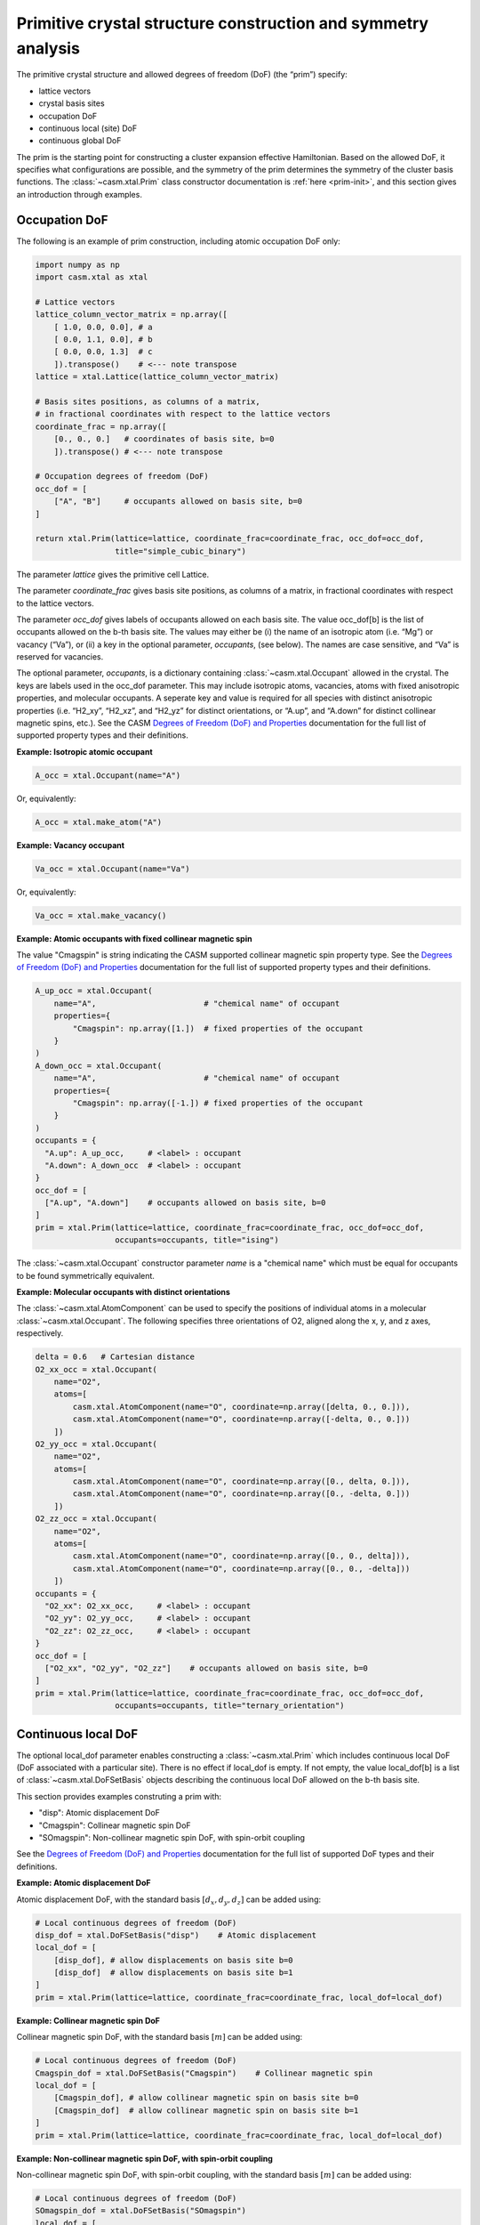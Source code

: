 Primitive crystal structure construction and symmetry analysis
==============================================================

The primitive crystal structure and allowed degrees of freedom (DoF) (the “prim”) specify:

- lattice vectors
- crystal basis sites
- occupation DoF
- continuous local (site) DoF
- continuous global DoF

The prim is the starting point for constructing a cluster expansion effective Hamiltonian. Based on the allowed DoF, it specifies what configurations are possible, and the symmetry of the prim determines the symmetry of the cluster basis functions. The :class:`~casm.xtal.Prim` class constructor documentation is :ref:`here <prim-init>`, and this section gives an introduction through examples.


Occupation DoF
--------------

The following is an example of prim construction, including atomic occupation DoF only:

.. code-block:: Python

    import numpy as np
    import casm.xtal as xtal

    # Lattice vectors
    lattice_column_vector_matrix = np.array([
        [ 1.0, 0.0, 0.0], # a
        [ 0.0, 1.1, 0.0], # b
        [ 0.0, 0.0, 1.3]  # c
        ]).transpose()    # <--- note transpose
    lattice = xtal.Lattice(lattice_column_vector_matrix)

    # Basis sites positions, as columns of a matrix,
    # in fractional coordinates with respect to the lattice vectors
    coordinate_frac = np.array([
        [0., 0., 0.]   # coordinates of basis site, b=0
        ]).transpose() # <--- note transpose

    # Occupation degrees of freedom (DoF)
    occ_dof = [
        ["A", "B"]     # occupants allowed on basis site, b=0
    ]

    return xtal.Prim(lattice=lattice, coordinate_frac=coordinate_frac, occ_dof=occ_dof,
                     title="simple_cubic_binary")

The parameter `lattice` gives the primitive cell Lattice.

The parameter `coordinate_frac` gives basis site positions, as columns of a matrix, in fractional coordinates with respect to the lattice vectors.

The parameter `occ_dof` gives labels of occupants allowed on each basis site. The value occ_dof[b] is the list of occupants allowed on the b-th basis site. The values may either be (i) the name of an isotropic atom (i.e. “Mg”) or vacancy (“Va”), or (ii) a key in the optional parameter, `occupants`, (see below). The names are case sensitive, and “Va” is reserved for vacancies.

The optional parameter, `occupants`, is a dictionary containing :class:`~casm.xtal.Occupant` allowed in the crystal. The keys are labels used in the occ_dof parameter. This may include isotropic atoms, vacancies, atoms with fixed anisotropic properties, and molecular occupants. A seperate key and value is required for all species with distinct anisotropic properties (i.e. “H2_xy”, “H2_xz”, and “H2_yz” for distinct orientations, or “A.up”, and “A.down” for distinct collinear magnetic spins, etc.). See the CASM `Degrees of Freedom (DoF) and Properties`_ documentation for the full list of supported property types and their definitions.

**Example: Isotropic atomic occupant**

.. code-block:: Python

    A_occ = xtal.Occupant(name="A")

Or, equivalently:

.. code-block:: Python

    A_occ = xtal.make_atom("A")

**Example: Vacancy occupant**

.. code-block:: Python

    Va_occ = xtal.Occupant(name="Va")

Or, equivalently:

.. code-block:: Python

    Va_occ = xtal.make_vacancy()

**Example: Atomic occupants with fixed collinear magnetic spin**

The value "Cmagspin" is string indicating the CASM supported collinear magnetic spin property type. See the `Degrees of Freedom (DoF) and Properties`_ documentation for the full list of supported property types and their definitions.

.. code-block:: Python

    A_up_occ = xtal.Occupant(
        name="A",                       # "chemical name" of occupant
        properties={
            "Cmagspin": np.array([1.])  # fixed properties of the occupant
        }
    )
    A_down_occ = xtal.Occupant(
        name="A",                       # "chemical name" of occupant
        properties={
            "Cmagspin": np.array([-1.]) # fixed properties of the occupant
        }
    )
    occupants = {
      "A.up": A_up_occ,     # <label> : occupant
      "A.down": A_down_occ  # <label> : occupant
    }
    occ_dof = [
      ["A.up", "A.down"]    # occupants allowed on basis site, b=0
    ]
    prim = xtal.Prim(lattice=lattice, coordinate_frac=coordinate_frac, occ_dof=occ_dof,
                     occupants=occupants, title="ising")

The :class:`~casm.xtal.Occupant` constructor parameter `name` is a "chemical name" which must be equal for occupants to be found symmetrically equivalent.


**Example: Molecular occupants with distinct orientations**

The :class:`~casm.xtal.AtomComponent` can be used to specify the positions of individual atoms in a molecular :class:`~casm.xtal.Occupant`. The following specifies three orientations of O2, aligned along the x, y, and z axes, respectively.

.. code-block:: Python

    delta = 0.6   # Cartesian distance
    O2_xx_occ = xtal.Occupant(
        name="O2",
        atoms=[
            casm.xtal.AtomComponent(name="O", coordinate=np.array([delta, 0., 0.])),
            casm.xtal.AtomComponent(name="O", coordinate=np.array([-delta, 0., 0.]))
        ])
    O2_yy_occ = xtal.Occupant(
        name="O2",
        atoms=[
            casm.xtal.AtomComponent(name="O", coordinate=np.array([0., delta, 0.])),
            casm.xtal.AtomComponent(name="O", coordinate=np.array([0., -delta, 0.]))
        ])
    O2_zz_occ = xtal.Occupant(
        name="O2",
        atoms=[
            casm.xtal.AtomComponent(name="O", coordinate=np.array([0., 0., delta])),
            casm.xtal.AtomComponent(name="O", coordinate=np.array([0., 0., -delta]))
        ])
    occupants = {
      "O2_xx": O2_xx_occ,     # <label> : occupant
      "O2_yy": O2_yy_occ,     # <label> : occupant
      "O2_zz": O2_zz_occ,     # <label> : occupant
    }
    occ_dof = [
      ["O2_xx", "O2_yy", "O2_zz"]    # occupants allowed on basis site, b=0
    ]
    prim = xtal.Prim(lattice=lattice, coordinate_frac=coordinate_frac, occ_dof=occ_dof,
                     occupants=occupants, title="ternary_orientation")


Continuous local DoF
--------------------

The optional local_dof parameter enables constructing a :class:`~casm.xtal.Prim` which includes continuous local DoF (DoF associated with a particular site). There is no effect if local_dof is empty. If not empty, the value local_dof[b] is a list of :class:`~casm.xtal.DoFSetBasis` objects describing the continuous local DoF allowed on the b-th basis site.

This section provides examples construting a prim with:

- "disp": Atomic displacement DoF
- "Cmagspin": Collinear magnetic spin DoF
- "SOmagspin": Non-collinear magnetic spin DoF, with spin-orbit coupling

See the `Degrees of Freedom (DoF) and Properties`_ documentation for the full list of supported DoF types and their definitions.


**Example: Atomic displacement DoF**

Atomic displacement DoF, with the standard basis :math:`[d_{x}, d_{y}, d_{z}]` can be added using:

.. code-block:: Python

    # Local continuous degrees of freedom (DoF)
    disp_dof = xtal.DoFSetBasis("disp")    # Atomic displacement
    local_dof = [
        [disp_dof], # allow displacements on basis site b=0
        [disp_dof]  # allow displacements on basis site b=1
    ]
    prim = xtal.Prim(lattice=lattice, coordinate_frac=coordinate_frac, local_dof=local_dof)


**Example: Collinear magnetic spin DoF**

Collinear magnetic spin DoF, with the standard basis :math:`[m]` can be added using:

.. code-block:: Python

    # Local continuous degrees of freedom (DoF)
    Cmagspin_dof = xtal.DoFSetBasis("Cmagspin")    # Collinear magnetic spin
    local_dof = [
        [Cmagspin_dof], # allow collinear magnetic spin on basis site b=0
        [Cmagspin_dof]  # allow collinear magnetic spin on basis site b=1
    ]
    prim = xtal.Prim(lattice=lattice, coordinate_frac=coordinate_frac, local_dof=local_dof)


**Example: Non-collinear magnetic spin DoF, with spin-orbit coupling**

Non-collinear magnetic spin DoF, with spin-orbit coupling, with the standard basis :math:`[m]` can be added using:

.. code-block:: Python

    # Local continuous degrees of freedom (DoF)
    SOmagspin_dof = xtal.DoFSetBasis("SOmagspin")
    local_dof = [
        [SOmagspin_dof], # allow SOmagspin on basis site b=0
        [SOmagspin_dof]  # allow SOmagspin on basis site b=1
    ]
    prim = xtal.Prim(lattice=lattice, coordinate_frac=coordinate_frac, local_dof=local_dof)


**Example: Atomic displacement DoF, user-specified basis**

It is possible to restrict the dimension of allowed DoF, or rotate the basis, by providing a user-specified basis. The following restricts atomic displacements to 1-dimensions displacements along the x-axis:

.. code-block:: Python

    # Local continuous degrees of freedom (DoF)
    disp_dof = xtal.DoFSetBasis(
        "disp",
        axis_names=["d_{1}"],  # 1d displacments
        basis=np.array([
            [1.0, 0.0, 0.0]    # displacements along x
        ]).transpose())
    local_dof = [
        [disp_dof], # basis site 1
        [disp_dof]  # basis site 2
    ]
    prim = xtal.Prim(lattice=lattice, coordinate_frac=coordinate_frac, local_dof=local_dof)

If a user-specified basis is provided, configurations, and the cluster expansion, are restricted to the specified space.


.. _sec-strain-dof:

Strain DoF
----------

CASM supports strain global continuous DoF, with the following choices of symmetric strain metrics, :math:`E`:

- `"GLstrain"`: Green-Lagrange strain metric, :math:`E = \frac{1}{2}(F^{\mathsf{T}} F - I)`
- `"Hstrain"`: Hencky strain metric, :math:`E = \frac{1}{2}\ln(F^{\mathsf{T}} F)`
- `"EAstrain"`: Euler-Almansi strain metric, :math:`E = \frac{1}{2}(I−(F F^{\mathsf{T}})^{-1})`

Where:

- :math:`L`: Lattice vectors, as columns of a matrix, shape=(3,3)
- :math:`F`: deformation tensor, :math:`L^{strained} = F L^{ideal}`, shape=(3,3)
- :math:`I`: identity matrix, shape=(3,3)
- :math:`E`: symmetric strain metric, shape=(3,3)

Two additional strain metrics are supported as properties which can be transformed by symmetry operations, but not as DoF:

- `"Bstrain"`: Biot strain metric, :math:`E = U - I`
- `"Ustrain"`: Right stretch tensor, :math:`E = U`

The deformation tensor, F, can be decomposed into a pure isometry (rigid transformation), :math:`Q`, shape=(3,3), and either the right stretch tensor, :math:`U`, shape=(3,3), or the left stretch tensor, :math:`V`, shape=(3,3), according to:

.. math::

    F &= Q U = V Q

    Q^{-1} &= Q^{\mathsf{T}}

The strain metric, :math:`E`, can be represented by the vector, :math:`\vec{E}`, which is the CASM standard strain basis:

.. math::

    \vec{E} = [E_{xx}, E_{yy}, E_{zz}, \sqrt{2}E_{yz}, \sqrt{2}E_{xz}, \sqrt{2}E_{xy}]


**Example: Strain DoF, using the Green-Lagrange strain metric**

The following constructs a prim with strain DoF, using the Green-Lagrange strain metric, with the standard basis, :math:`\vec{E}`:

.. code-block:: Python

    # Global continuous degrees of freedom (DoF)
    Hstrain_dof = xtal.DoFSetBasis("Hstrain")     # Hencky strain metric
    global_dof = [Hstrain_dof]
    prim = xtal.Prim(lattice=lattice, coordinate_frac=coordinate_frac, global_dof=global_dof)

**Example: Strain DoF, symmetry-adapted basis**

As described by :cite:t:`THOMAS2017a`, the symmetry-adapted strain basis,

.. math::

    B^{\vec{e}} = \left(
      \begin{array}{cccccc}
      1/\sqrt{3} & 1/\sqrt{2} & -1/\sqrt{6} & 0 & 0 & 0 \\
      1/\sqrt{3} & -1/\sqrt{2} & -1/\sqrt{6} & 0 & 0 & 0  \\
      1/\sqrt{3} & 0 & 2/\sqrt{6} & 0 & 0 & 0  \\
      0 & 0 & 0 & 1 & 0 & 0 \\
      0 & 0 & 0 & 0 & 1 & 0 \\
      0 & 0 & 0 & 0 & 0 & 1
      \end{array}
    \right),

is a transformation which decomposes strain space into irreducible subspaces which do not mix under application of symmetry. Using the symmetry-adapted strain basis results in symmetry-adapted strain metric vectors,

.. math::

    \vec{e} = \left( \begin{array}{ccc} e_1 \\ e_2 \\ e_3 \\ e_4 \\ e_5 \\ e_6 \end{array} \right) = \left( \begin{array}{ccc} \left( E_{xx} + E_{yy} + E_{zz} \right)/\sqrt{3} \\ \left( E_{xx} - E_{yy} \right)/\sqrt{2} \\ \left( 2E_{zz} - E_{xx} - E_{yy} + \right)/\sqrt{6} \\ \sqrt{2}E_{yz} \\ \sqrt{2}E_{xz} \\ \sqrt{2}E_{xy} \end{array} \right).

The same symmetry-adapted strain basis holds for all crystal point groups, but the irreducible subspaces vary. As an example, for cubic point groups, there are three irreducible subspaces: :math:`\{e_1\}`, :math:`\{e_2, e_3\}`, and :math:`\{e_4, e_5, e_6\}`. For hexagonal point groups, there are four irreducible subspaces: :math:`\{e_1\}`, :math:`\{e_3\}`, :math:`\{e_2, e_6\}`, and :math:`\{e_4, e_5\}`.

The following uses :func:`~casm.xtal.make_symmetry_adapted_strain_basis` to construct a prim with strain DoF, using the Hencky strain metric, and the symmetry-adapted basis:

.. code-block:: Python

    from math import sqrt
    # Global continuous degrees of freedom (DoF)
    Hstrain_dof = xtal.DoFSetBasis(
        dofname="Hstrain",
        axis_names=["e_{1}", "e_{2}", "e_{3}", "e_{4}", "e_{5}", "e_{6}"],
        basis=xtal.make_symmetry_adapted_strain_basis())
    global_dof = [Hstrain_dof]
    prim = xtal.Prim(lattice=lattice, coordinate_frac=coordinate_frac, global_dof=global_dof)


**Example: Strain DoF, user-specified basis**

It is possible to restrict the dimension of allowed strain DoF, or rotate the strain basis, by providing a user-specified basis. The following restricts strain to exclude shear strains:

.. code-block:: Python

    from math import sqrt
    # Global continuous degrees of freedom (DoF)
    Hstrain_dof = xtal.DoFSetBasis(
        dofname="Hstrain",
        axis_names=["e_{1}", "e_{2}", "e_{3}"],
        basis=np.array([
            [1./sqrt(3), 1./sqrt(3), 1./sqrt(3), 0.0, 0.0, 0.0],
            [1./sqrt(2), -1./sqrt(2), 0.0, 0.0, 0.0, 0.0],
            [-1./sqrt(6), -1./sqrt(6), 2./sqrt(6), 0.0, 0.0, 0.0]]).transpose())
    global_dof = [Hstrain_dof]
    prim = xtal.Prim(lattice=lattice, coordinate_frac=coordinate_frac, global_dof=global_dof)


Primitive cell
--------------

A :class:`~casm.xtal.Prim` object is not forced to be the primitive equivalent cell at construction. The :func:`~casm.xtal.make_primitive` method finds and returns the primitive equivalent cell by checking for internal translations that map all basis sites onto equivalent basis sites, including allowed occupants and equivalent local degrees of freedom (DoF), if they exist.


Canonical cell
--------------

The :func:`~casm.xtal.make_canonical` method finds the canonical right-handed Niggli cell of the lattice, applying lattice point group operations to find the equivalent lattice in a standardized orientation. The canonical orientation prefers lattice vectors that form symmetric matrices with large positive values on the diagonal and small values off the diagonal. See also `Lattice Canonical Form`_.

.. _`Lattice Canonical Form`: https://prisms-center.github.io/CASMcode_docs/formats/lattice_canonical_form/


Factor group
------------

The `crystal space group` is the set of all rigid transformations that map the infinite crystal onto itself. The crystal space group is not limited to operations that keep the origin fixed, so due to the periodicity of the crystal the crystal space group is infinite.

The `factor group` is a finite description of the crystal space group in which all operations that differ only by a translation are represented by a single operation whose translation lies within the primitive unit cell.

The `factor group` of the prim is the set of transformations, with translation lying within the primitive unit cell, that leave the lattice vectors, basis site coordinates, and all DoF invariant. It is found by a check of the combination of lattice point group operations and translations between basis sites. For cluster expansions of global crystal properties, such as the energy, the cluster basis functions are constructed to have the same symmetry as the prim factor group.

The factor group can be generated using the :func:`~casm.xtal.make_factor_group` method, and a description of the operations printed using :class:`~casm.xtal.SymInfo` (described :ref:`previously <lattice-symmetry-operation-information>`):

    >>> i = 1
    >>> factor_group = xtal.make_factor_group(prim)
    >>> for op in factor_group:
    ...     syminfo = xtal.SymInfo(op, lattice)
    ...     print(str(i) + ":", syminfo.brief_cart())
    ...     i += 1
    1: 1
    2: 6⁺ (0.0000000 0.0000000 2.5843392) 0, 1.867143, z
    3: 6⁻ (0.0000000 0.0000000 2.5843392) 1.616993, -0.9335716, z
    4: 3⁺ 0, 0, z
    5: 3⁻ 0, 0, z
    6: 2 0.8084967+0.5*x, 0.4667858-0.8660254*x, 1.29217
    ...
    19: g (-0.0000000 -0.0000000  2.5843392) 0.8084967+0.5*x, 0.4667858-0.8660254*x, z
    20: -3⁺ 1.616993, -0.9335716, z;  1.6169934 -0.9335716  1.2921696
    21: -3⁻ 0, 1.867143, z; 0.0000000 1.8671432 1.2921696
    22: -6⁺ 0, 0, z;  0.0000000 -0.0000000  0.0000000
    23: -6⁻ 0, 0, z; -0.0000000 -0.0000000  0.0000000
    24: -1 0.8084967 0.4667858 1.2921696


Crystal point group
-------------------

The `crystal point group` is the group constructed from the prim factor group operations with translation vector set to zero. This is the appropriate point group to use for checking the equivalence of superlattices while taking into account the symmetry of the prim basis site coordinates and DoF.

The crystal point group can be generated using the :func:`~casm.xtal.make_crystal_point_group` method:

    >>> crystal_point_group = xtal.make_crystal_point_group(prim)

.. _`Degrees of Freedom (DoF) and Properties`: https://prisms-center.github.io/CASMcode_docs/formats/dof_and_properties/
